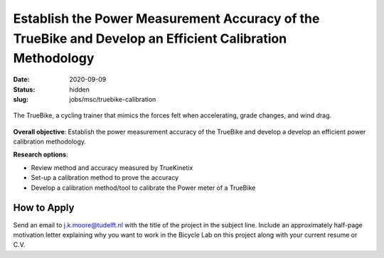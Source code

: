 =========================================================================================================
Establish the Power Measurement Accuracy of the TrueBike and Develop an Efficient Calibration Methodology
=========================================================================================================

:date: 2020-09-09
:status: hidden
:slug: jobs/msc/truebike-calibration

.. figure:: https://truekinetix.com/wp-content/themes/truekinetix/images/truebike-animation-overview.png
   :align: center
   :width: 600px

   The TrueBike, a cycling trainer that mimics the forces felt when
   accelerating, grade changes, and wind drag.

**Overall objective**: Establish the power measurement accuracy of the TrueBike
and develop a develop an efficient power calibration methodology.

**Research options**:

- Review method and accuracy measured by TrueKinetix
- Set-up a calibration method to prove the accuracy
- Develop a calibration method/tool to calibrate the Power meter of a TrueBike

How to Apply
============

Send an email to j.k.moore@tudelft.nl with the title of the project in the
subject line. Include an approximately half-page motivation letter explaining
why you want to work in the Bicycle Lab on this project along with your current
resume or C.V.
